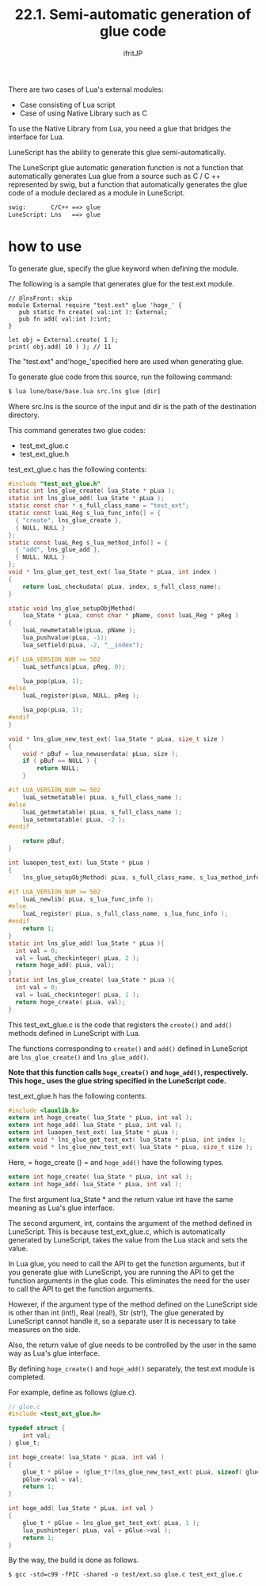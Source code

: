 #+TITLE: 22.1. Semi-automatic generation of glue code
# -*- coding:utf-8 -*-
#+AUTHOR: ifritJP
#+STARTUP: nofold
#+OPTIONS: ^:{}
#+HTML_HEAD: <link rel="stylesheet" type="text/css" href="org-mode-document.css" />

There are two cases of Lua's external modules:
- Case consisting of Lua script
- Case of using Native Library such as C
To use the Native Library from Lua, you need a glue that bridges the interface for Lua.

LuneScript has the ability to generate this glue semi-automatically.

The LuneScript glue automatic generation function is not a function that automatically generates Lua glue from a source such as C / C ++ represented by swig, but a function that automatically generates the glue code of a module declared as a module in LuneScript.
#+BEGIN_SRC txt
swig:		C/C++ ==> glue
LuneScript:	Lns   ==> glue
#+END_SRC



* how to use

To generate glue, specify the glue keyword when defining the module.

The following is a sample that generates glue for the test.ext module.
#+BEGIN_SRC lns
// @lnsFront: skip
module External require "test.ext" glue 'hoge_' {
   pub static fn create( val:int ): External;
   pub fn add( val:int ):int;
}

let obj = External.create( 1 );
print( obj.add( 10 ) ); // 11
#+END_SRC


The "test.ext" and'hoge_'specified here are used when generating glue.

To generate glue code from this source, run the following command:
#+BEGIN_SRC txt
$ lua lune/base/base.lua src.lns glue [dir]
#+END_SRC


Where src.lns is the source of the input and dir is the path of the destination directory.

This command generates two glue codes:
- test_ext_glue.c
- test_ext_glue.h  
test_ext_glue.c has the following contents:
#+BEGIN_SRC c
#include "test_ext_glue.h"
static int lns_glue_create( lua_State * pLua );
static int lns_glue_add( lua_State * pLua );
static const char * s_full_class_name = "test_ext";
static const luaL_Reg s_lua_func_info[] = {
  { "create", lns_glue_create },
  { NULL, NULL }
};
static const luaL_Reg s_lua_method_info[] = {
  { "add", lns_glue_add },
  { NULL, NULL }
};
void * lns_glue_get_test_ext( lua_State * pLua, int index )
{
    return luaL_checkudata( pLua, index, s_full_class_name);
}

static void lns_glue_setupObjMethod(
    lua_State * pLua, const char * pName, const luaL_Reg * pReg )
{
    luaL_newmetatable(pLua, pName );
    lua_pushvalue(pLua, -1);
    lua_setfield(pLua, -2, "__index");

#if LUA_VERSION_NUM >= 502
    luaL_setfuncs(pLua, pReg, 0);

    lua_pop(pLua, 1);
#else
    luaL_register(pLua, NULL, pReg );

    lua_pop(pLua, 1);
#endif
}

void * lns_glue_new_test_ext( lua_State * pLua, size_t size )
{
    void * pBuf = lua_newuserdata( pLua, size );
    if ( pBuf == NULL ) {
        return NULL;
    }
    
#if LUA_VERSION_NUM >= 502
    luaL_setmetatable( pLua, s_full_class_name );
#else
    luaL_getmetatable( pLua, s_full_class_name );
    lua_setmetatable( pLua, -2 );
#endif

    return pBuf;
}

int luaopen_test_ext( lua_State * pLua )
{
    lns_glue_setupObjMethod( pLua, s_full_class_name, s_lua_method_info );

#if LUA_VERSION_NUM >= 502
    luaL_newlib( pLua, s_lua_func_info );
#else
    luaL_register( pLua, s_full_class_name, s_lua_func_info );
#endif
    return 1;
}
static int lns_glue_add( lua_State * pLua ){
  int val = 0;
  val = luaL_checkinteger( pLua, 2 );
  return hoge_add( pLua, val);
}
static int lns_glue_create( lua_State * pLua ){
  int val = 0;
  val = luaL_checkinteger( pLua, 1 );
  return hoge_create( pLua, val);
}
#+END_SRC


This test_ext_glue.c is the code that registers the =create()= and =add()= methods defined in LuneScript with Lua.

The functions corresponding to =create()= and =add()= defined in LuneScript are =lns_glue_create()= and =lns_glue_add()=.

*Note that this function calls =hoge_create()= and =hoge_add()=, respectively. This hoge_ uses the glue string specified in the LuneScript code.*

test_ext_glue.h has the following contents.
#+BEGIN_SRC c
#include <lauxlib.h>
extern int hoge_create( lua_State * pLua, int val );
extern int hoge_add( lua_State * pLua, int val );
extern int luaopen_test_ext( lua_State * pLua );
extern void * lns_glue_get_test_ext( lua_State * pLua, int index );
extern void * lns_glue_new_test_ext( lua_State * pLua, size_t size );
#+END_SRC


Here, = hoge_create () = and =hoge_add()= have the following types.
#+BEGIN_SRC c
extern int hoge_create( lua_State * pLua, int val );
extern int hoge_add( lua_State * pLua, int val );
#+END_SRC


The first argument lua_State * and the return value int have the same meaning as Lua's glue interface.

The second argument, int, contains the argument of the method defined in LuneScript. This is because test_ext_glue.c, which is automatically generated by LuneScript, takes the value from the Lua stack and sets the value.

In Lua glue, you need to call the API to get the function arguments, but if you generate glue with LuneScript, you are running the API to get the function arguments in the glue code. This eliminates the need for the user to call the API to get the function arguments.

However, if the argument type of the method defined on the LuneScript side is other than int (int!), Real (real!), Str (str!), The glue generated by LuneScript cannot handle it, so a separate user It is necessary to take measures on the side.

Also, the return value of glue needs to be controlled by the user in the same way as Lua's glue interface.

By defining =hoge_create()= and =hoge_add()= separately, the test.ext module is completed.

For example, define as follows (glue.c).
#+BEGIN_SRC c
// glue.c
#include <test_ext_glue.h>

typedef struct {
    int val;
} glue_t;

int hoge_create( lua_State * pLua, int val )
{
    glue_t * pGlue = (glue_t*)lns_glue_new_test_ext( pLua, sizeof( glue_t ) );
    pGlue->val = val;
    return 1;
}

int hoge_add( lua_State * pLua, int val )
{
    glue_t * pGlue = lns_glue_get_test_ext( pLua, 1 );
    lua_pushinteger( pLua, val + pGlue->val );
    return 1;
}
#+END_SRC


By the way, the build is done as follows.
#+BEGIN_SRC txt
$ gcc -std=c99 -fPIC -shared -o test/ext.so glue.c test_ext_glue.c 
#+END_SRC

